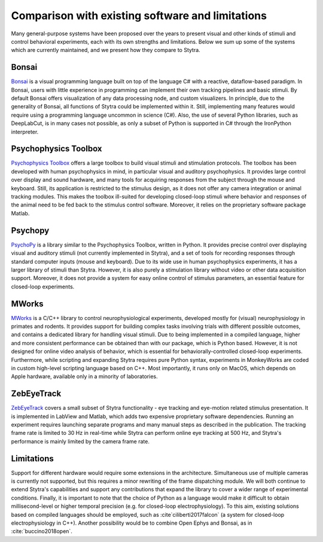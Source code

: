 Comparison with existing software and limitations
=================================================

Many general-purpose systems have been proposed over the years
to present visual and other kinds of stimuli and control behavioral
experiments, each with its own strengths and limitations.
Below we sum up some of the systems which are currently maintained,
and we present how they compare to Stytra.

Bonsai
------
`Bonsai <http://www.kampff-lab.org/bonsai>`_
is a visual programming language built
on top of the language C\# with a reactive, dataflow-based paradigm.
In Bonsai, users with little experience in programming can implement
their own tracking pipelines and basic stimuli.
By default Bonsai offers visualization of any data processing node,
and custom visualizers. In principle, due to the generality of Bonsai,
all functions of Stytra could be implemented within it. Still,
implementing many features would require using a programming language
uncommon in science (C#). Also, the use of several Python libraries,
such as DeepLabCut, is in many cases not possible, as only a subset of
Python is supported in C# through the IronPython interpreter.

Psychophysics Toolbox
---------------------
`Psychophysics Toolbox <http://psychtoolbox.org/>`_ offers a
large toolbox to build visual stimuli and stimulation protocols.
The toolbox has been developed with human psychophysics in mind,
in particular visual and auditory psychophysics. It provides large
control over display and sound hardware, and many tools for acquiring
responses from the subject through the mouse and keyboard. Still, its
application is restricted to the stimulus design, as it does not offer
any camera integration or animal tracking modules. This makes
the toolbox ill-suited for developing closed-loop stimuli where
behavior and responses of the animal need to be fed back to the
stimulus control software. Moreover, it relies on the proprietary
software package Matlab.

Psychopy
--------
`PsychoPy <https://www.psychopy.org/>`_ is a library similar to the
Psychophysics Toolbox, written in Python. It provides precise
control over displaying visual and auditory stimuli (not currently
implemented in Stytra), and a set of tools for recording responses
through standard computer inputs (mouse and keyboard). Due to its
wide use in human psychophysics experiments, it has a larger library
of stimuli than Stytra. However, it is also purely a stimulation
library without video or other data acquisition support. Moreover,
it does not provide a system for easy online control of stimulus
parameters, an essential feature for closed-loop experiments.

MWorks
-----------
`MWorks <https://mworks.github.io/>`_ is a C/C++ library to
control neurophysiological
experiments, developed mostly for (visual) neurophysiology
in primates and rodents. It provides support for building complex
tasks involving trials with different possible outcomes, and contains
a dedicated library for handling visual stimuli. Due to being
implemented in a compiled language, higher and more consistent
performance can be obtained than with our package, which is
Python based. However, it is not designed for online video analysis
of behavior, which is essential for behaviorally-controlled closed-loop
experiments. Furthermore, while scripting and expanding
Stytra requires pure Python syntax, experiments in MonkeyWorks
are coded in  custom high-level scripting language based on C++.
Most importantly, it runs only on MacOS, which depends on Apple
hardware, available only in a minority of laboratories.

ZebEyeTrack
-----------
`ZebEyeTrack <http://www.zebeyetrack.com/>`_
covers a small subset of Stytra functionality - eye tracking
and eye-motion related stimulus presentation. It is implemented
in LabView and Matlab, which adds two expensive proprietary
software dependencies. Running an experiment requires launching
separate programs and many manual steps as described in the
publication. The tracking frame rate is limited to 30 Hz in real-time
while Stytra can perform online eye tracking at 500 Hz, and Stytra's
performance is mainly limited by the camera frame rate.


Limitations
-----------
Support for different hardware would require some extensions in the architecture. Simultaneous use of multiple cameras is currently not supported, but this requires a minor rewriting of the frame dispatching module. We will both continue to extend Stytra's capabilities and support any contributions that expand the library to cover a wider range of experimental conditions. Finally, it is important to note that the choice of Python as a language would make it difficult to obtain millisecond-level or higher temporal precision (e.g. for closed-loop electrophysiology). To this aim, existing solutions based on compiled languages should be employed, such as :cite`ciliberti2017falcon` (a system for closed-loop electrophysiology in C++). Another possibility would be to combine Open Ephys and Bonsai, as in :cite:`buccino2018open`.
